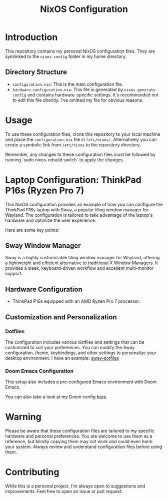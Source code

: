 #+TITLE: NixOS Configuration

* Introduction

This repository contains my personal NixOS configuration files. They are symlinked to the ~nixos-config~ folder in my home directory.

** Directory Structure

- ~configuration.nix~: This is the main configuration file.
- ~hardware-configuration.nix~: This file is generated by ~nixos-generate-config~ and contains hardware-specific settings. It's recommended not to edit this file directly. I've omitted my file for obvious reasons.

* Usage

To use these configuration files, clone this repository to your local machine and place the ~configuration.nix~ file in ~/etc/nixos/~. Alternatively you can create a symbolic link from ~/etc/nixos~ to the repository directory.

Remember, any changes to these configuration files must be followed by running `sudo nixos-rebuild switch` to apply the changes.

* Laptop Configuration: ThinkPad P16s (Ryzen Pro 7)

This NixOS configuration provides an example of how you can configure the ThinkPad P16s laptop with Sway, a popular tiling window manager for Wayland. The configuration is tailored to take advantage of the laptop's hardware and optimize the user experience.

Here are some key points:

** Sway Window Manager

Sway is a highly customizable tiling window manager for Wayland, offering a lightweight and efficient alternative to traditional X Window Managers. It provides a sleek, keyboard-driven workflow and excellent multi-monitor support.

** Hardware Configuration

- ThinkPad P16s equipped with an AMD Ryzen Pro 7 processor.


** Customization and Personalization

*** Dotfiles

The configuration includes various dotfiles and settings that can be customized to suit your preferences. You can modify the Sway configuration, theme, keybindings, and other settings to personalize your desktop environment. I have an example: [[https://github.com/mbrignall/sway-dotfiles][sway-dotfiles]]

*** Doom Emacs Configuration

This setup also includes a pre-configured Emacs environment with Doom Emacs.

You can also take a look at my Doom config [[https://github.com/mbrignall/doom-emacs][here]].

* Warning

Please be aware that these configuration files are tailored to my specific hardware and personal preferences. You are welcome to use them as a reference, but blindly copying them may not work and could even harm your system. Always review and understand configuration files before using them.

* Contributing

While this is a personal project, I'm always open to suggestions and improvements. Feel free to open an issue or pull request.
